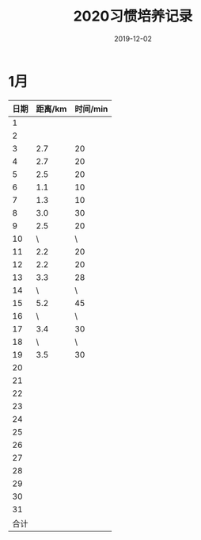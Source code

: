 #+TITLE: 2020习惯培养记录
#+DATE: 2019-12-02
#+STARTUP: showall
#+OPTIONS: toc:nil H:2 num:0

* 1月
  | 日期\跑步 | 距离/km | 时间/min |
  |-----------+---------+----------|
  |         1 |         |          |
  |         2 |         |          |
  |         3 |     2.7 |       20 |
  |         4 |     2.7 |       20 |
  |         5 |     2.5 |       20 |
  |         6 |     1.1 |       10 |
  |         7 |     1.3 |       10 |
  |         8 |     3.0 |       30 |
  |         9 |     2.5 |       20 |
  |        10 |       \ |        \ |
  |        11 |     2.2 |       20 |
  |        12 |     2.2 |       20 |
  |        13 |     3.3 |       28 |
  |        14 |       \ |        \ |
  |        15 |     5.2 |       45 |
  |        16 |       \ |        \ |
  |        17 |     3.4 |       30 |
  |        18 |       \ |        \ |
  |        19 |     3.5 |       30 |
  |        20 |         |          |
  |        21 |         |          |
  |        22 |         |          |
  |        23 |         |          |
  |        24 |         |          |
  |        25 |         |          |
  |        26 |         |          |
  |        27 |         |          |
  |        28 |         |          |
  |        29 |         |          |
  |        30 |         |          |
  |        31 |         |          |
  |      合计 |         |          |
